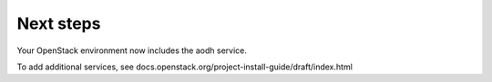 .. _next-steps:

Next steps
~~~~~~~~~~

Your OpenStack environment now includes the aodh service.

To add additional services, see
docs.openstack.org/project-install-guide/draft/index.html
